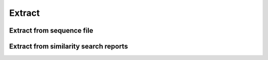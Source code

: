 .. _framework-tools-available-common-extract:

Extract 
#######

Extract from sequence file
==========================

Extract from similarity search reports
======================================